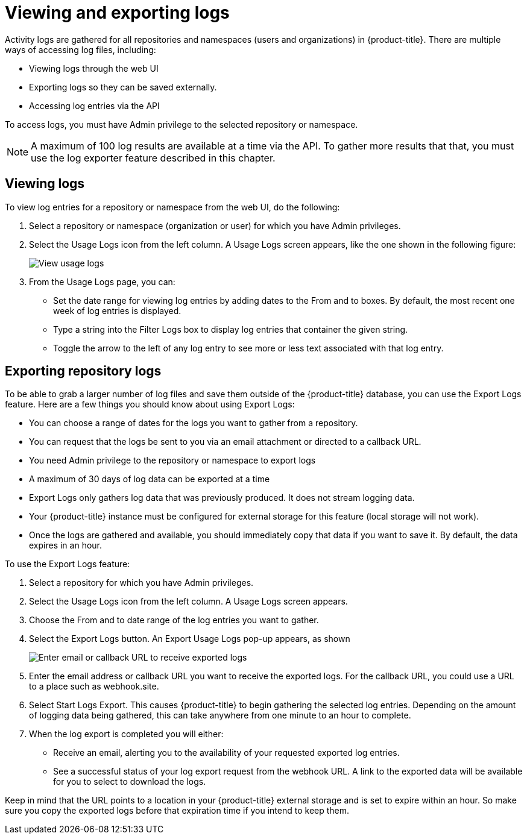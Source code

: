 [[use-quay-view-export-logs]]
= Viewing and exporting logs

Activity logs are gathered for all repositories and namespaces (users and
organizations) in {product-title}. There are multiple ways of accessing
log files, including:

* Viewing logs through the web UI
* Exporting logs so they can be saved externally.
* Accessing log entries via the API

To access logs, you must have Admin privilege to the selected repository
or namespace.

[NOTE]
====
A maximum of 100 log results are available at a time via the API.
To gather more results that that, you must use the log exporter feature
described in this chapter.
====

[[use-quay-view-logs]]
== Viewing logs
To view log entries for a repository or namespace from the web UI, do the
following:

. Select a repository or namespace (organization or user) for which you
have Admin privileges.
. Select the Usage Logs icon from the left column. A Usage Logs screen
appears, like the one shown in the following figure:
+
image:logs.png[View usage logs]

. From the Usage Logs page, you can:
  * Set the date range for viewing log entries by adding dates to the From and to boxes. By default, the most recent one week of log entries is displayed.
  * Type a string into the Filter Logs box to display log entries that container the given string.
  * Toggle the arrow to the left of any log entry to see more or less text associated with that log entry.

[[use-quay-export-logs]]
== Exporting repository logs
To be able to grab a larger number of log files and save them outside of the {product-title} database, you can use the Export Logs feature. Here are a few things you should know about using Export Logs:

* You can choose a range of dates for the logs you want to gather from a repository.

* You can request that the logs be sent to you via an email attachment or directed to a callback URL.

* You need Admin privilege to the repository or namespace to export logs

* A maximum of 30 days of log data can be exported at a time

* Export Logs only gathers log data that was previously produced. It does not stream logging data.

* Your {product-title} instance must be configured for external storage for this feature (local storage will not work).

* Once the logs are gathered and available, you should immediately copy that data if you want to save it. By default, the data expires in an hour.

To use the Export Logs feature:

. Select a repository for which you have Admin privileges.
. Select the Usage Logs icon from the left column. A Usage Logs screen appears.
. Choose the From and to date range of the log entries you want to gather.
. Select the Export Logs button. An Export Usage Logs pop-up appears, as shown
+
image:export-usage-logs.png[Enter email or callback URL to receive exported logs]

. Enter the email address or callback URL you want to receive the exported
logs. For the callback URL, you could use a URL to a place such as webhook.site.
. Select Start Logs Export. This causes {product-title} to begin gathering the
selected log entries. Depending on the amount of logging data being gathered,
this can take anywhere from one minute to an hour to complete.
. When the log export is completed you will either:
  - Receive an email, alerting you to the availability of your requested exported
log entries.
  - See a successful status of your log export request from the webhook URL. A
link to the exported data will be available for you to select to download the logs.

Keep in mind that the URL points to a location in your {product-title} external
storage and is set to expire within an hour. So make sure you copy the exported
logs before that expiration time if you intend to keep them.
